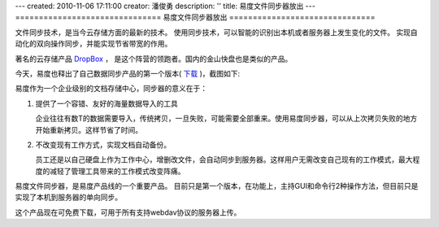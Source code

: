 ---
created: 2010-11-06 17:11:00
creator: 潘俊勇
description: ''
title: 易度文件同步器放出
---
===============================
易度文件同步器放出
===============================

文件同步技术，是当今云存储方面的最新的技术。
使用同步技术，可以智能的识别出本机或者服务器上发生变化的文件。
实现自动化的双向操作同步，并能实现节省带宽的作用。

著名的云存储产品 `DropBox <http://www.dropbox.com>`__ ，
是这个阵营的领跑者。国内的金山快盘也是类似的产品。

今天，易度也释出了自己数据同步产品的第一个版本( `下载 <http://download.zopen.cn/releases/EdoFileSync.exe>`__ )，截图如下:

.. image:: img/fssync.png

易度作为一个企业级别的文档存储中心，同步器的意义在于：

1. 提供了一个容错、友好的海量数据导入的工具

   企业往往有数T的数据需要导入，传统拷贝，一旦失败，可能需要全部重来。使用易度同步器，可以从上次拷贝失败的地方开始重新拷贝。这样节省了时间。

2. 不改变现有工作方式，实现文档自动备份。

   员工还是以自己硬盘上作为工作中心，增删改文件，会自动同步到服务器。这样用户无需改变自己现有的工作模式，最大程度的减轻了管理工具带来的工作模式改变阵痛。

易度文件同步器，是易度产品线的一个重要产品。
目前只是第一个版本，在功能上，主持GUI和命令行2种操作方法，但目前只是实现了本机到服务器的单向同步。

这个产品现在可免费下载，可用于所有支持webdav协议的服务器上传。
